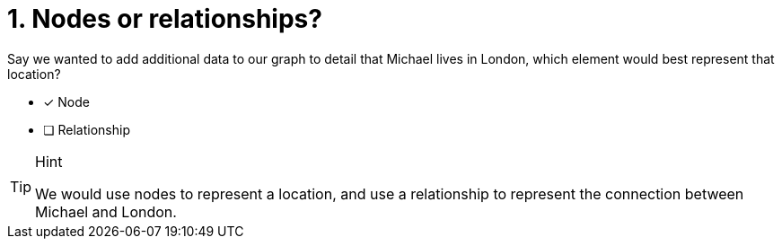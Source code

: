 [.question]
= 1. Nodes or relationships?

Say we wanted to add additional data to our graph to detail that Michael lives in London, which element would best represent that location?

* [x] Node
* [ ] Relationship

[TIP,role=hint]
.Hint
====
We would use nodes to represent a location, and use a relationship to represent the connection between Michael and London.
====